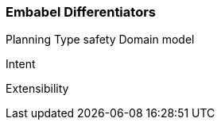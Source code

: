 [[overview.why-embabel]]
=== Embabel Differentiators

Planning Type safety Domain model

Intent

Extensibility